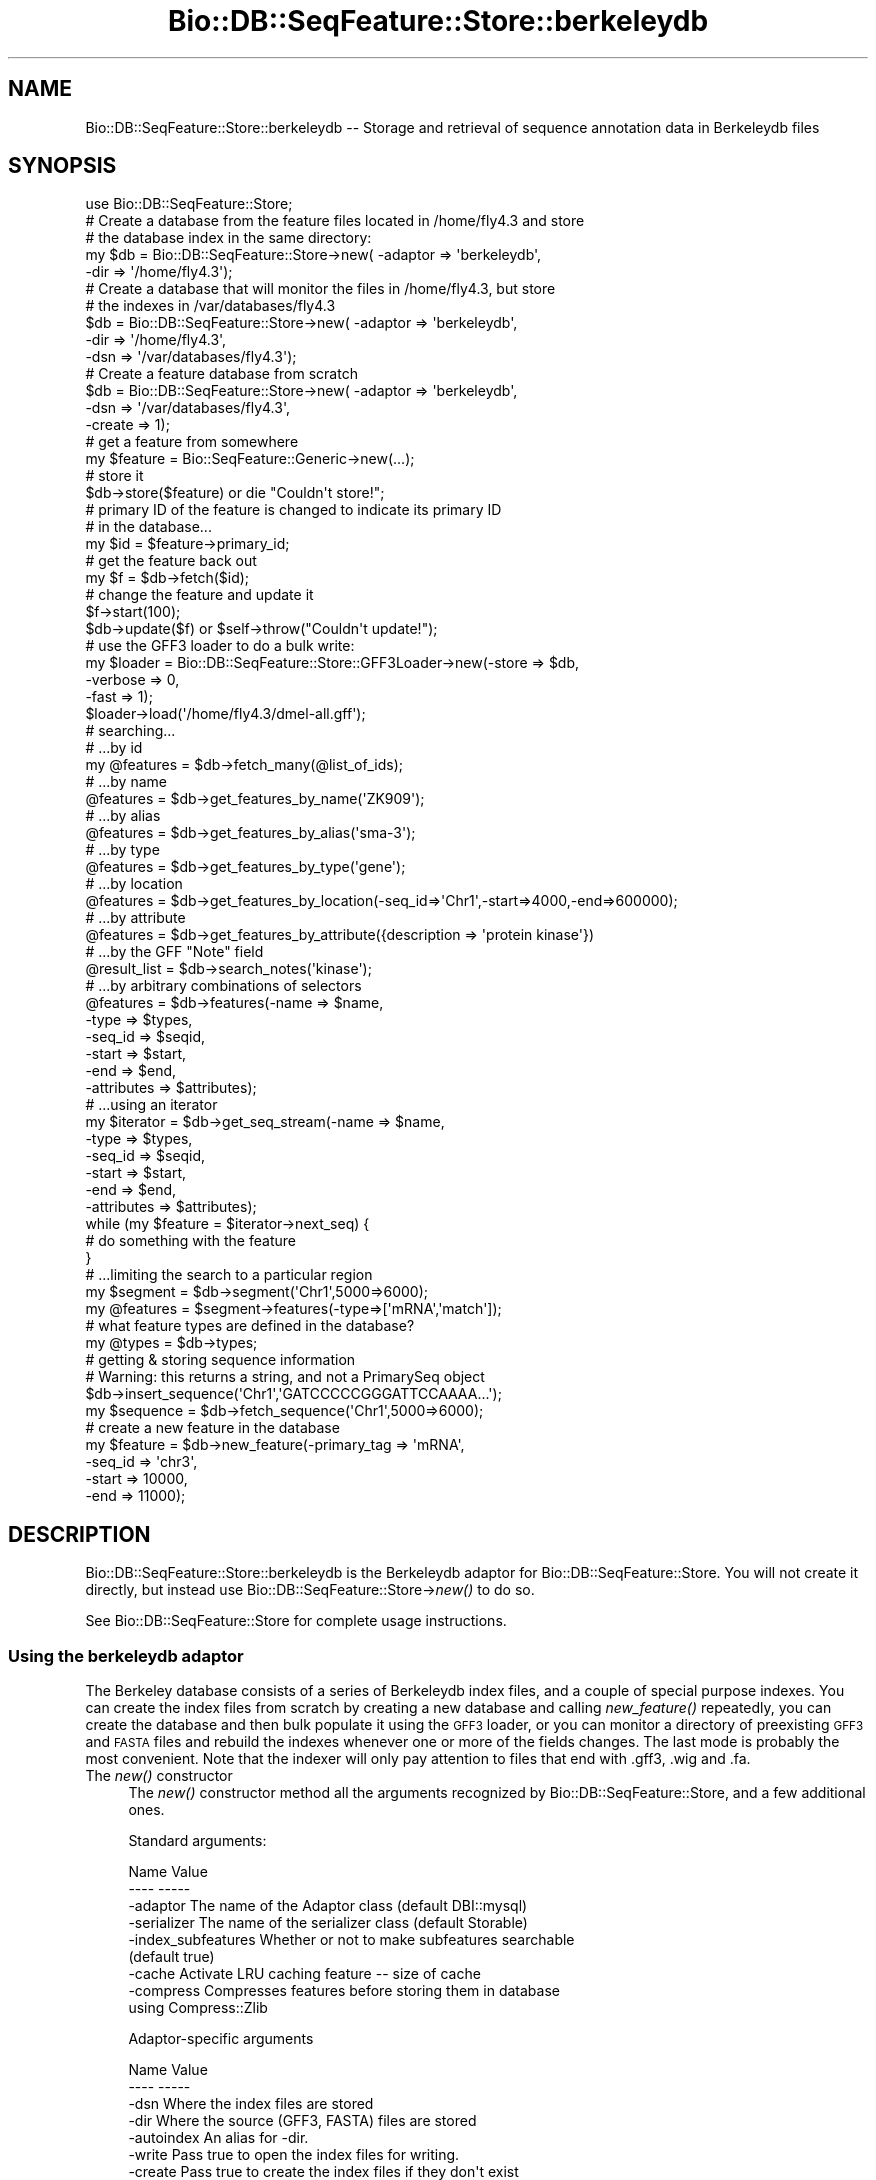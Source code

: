 .\" Automatically generated by Pod::Man 4.09 (Pod::Simple 3.35)
.\"
.\" Standard preamble:
.\" ========================================================================
.de Sp \" Vertical space (when we can't use .PP)
.if t .sp .5v
.if n .sp
..
.de Vb \" Begin verbatim text
.ft CW
.nf
.ne \\$1
..
.de Ve \" End verbatim text
.ft R
.fi
..
.\" Set up some character translations and predefined strings.  \*(-- will
.\" give an unbreakable dash, \*(PI will give pi, \*(L" will give a left
.\" double quote, and \*(R" will give a right double quote.  \*(C+ will
.\" give a nicer C++.  Capital omega is used to do unbreakable dashes and
.\" therefore won't be available.  \*(C` and \*(C' expand to `' in nroff,
.\" nothing in troff, for use with C<>.
.tr \(*W-
.ds C+ C\v'-.1v'\h'-1p'\s-2+\h'-1p'+\s0\v'.1v'\h'-1p'
.ie n \{\
.    ds -- \(*W-
.    ds PI pi
.    if (\n(.H=4u)&(1m=24u) .ds -- \(*W\h'-12u'\(*W\h'-12u'-\" diablo 10 pitch
.    if (\n(.H=4u)&(1m=20u) .ds -- \(*W\h'-12u'\(*W\h'-8u'-\"  diablo 12 pitch
.    ds L" ""
.    ds R" ""
.    ds C` ""
.    ds C' ""
'br\}
.el\{\
.    ds -- \|\(em\|
.    ds PI \(*p
.    ds L" ``
.    ds R" ''
.    ds C`
.    ds C'
'br\}
.\"
.\" Escape single quotes in literal strings from groff's Unicode transform.
.ie \n(.g .ds Aq \(aq
.el       .ds Aq '
.\"
.\" If the F register is >0, we'll generate index entries on stderr for
.\" titles (.TH), headers (.SH), subsections (.SS), items (.Ip), and index
.\" entries marked with X<> in POD.  Of course, you'll have to process the
.\" output yourself in some meaningful fashion.
.\"
.\" Avoid warning from groff about undefined register 'F'.
.de IX
..
.if !\nF .nr F 0
.if \nF>0 \{\
.    de IX
.    tm Index:\\$1\t\\n%\t"\\$2"
..
.    if !\nF==2 \{\
.        nr % 0
.        nr F 2
.    \}
.\}
.\"
.\" Accent mark definitions (@(#)ms.acc 1.5 88/02/08 SMI; from UCB 4.2).
.\" Fear.  Run.  Save yourself.  No user-serviceable parts.
.    \" fudge factors for nroff and troff
.if n \{\
.    ds #H 0
.    ds #V .8m
.    ds #F .3m
.    ds #[ \f1
.    ds #] \fP
.\}
.if t \{\
.    ds #H ((1u-(\\\\n(.fu%2u))*.13m)
.    ds #V .6m
.    ds #F 0
.    ds #[ \&
.    ds #] \&
.\}
.    \" simple accents for nroff and troff
.if n \{\
.    ds ' \&
.    ds ` \&
.    ds ^ \&
.    ds , \&
.    ds ~ ~
.    ds /
.\}
.if t \{\
.    ds ' \\k:\h'-(\\n(.wu*8/10-\*(#H)'\'\h"|\\n:u"
.    ds ` \\k:\h'-(\\n(.wu*8/10-\*(#H)'\`\h'|\\n:u'
.    ds ^ \\k:\h'-(\\n(.wu*10/11-\*(#H)'^\h'|\\n:u'
.    ds , \\k:\h'-(\\n(.wu*8/10)',\h'|\\n:u'
.    ds ~ \\k:\h'-(\\n(.wu-\*(#H-.1m)'~\h'|\\n:u'
.    ds / \\k:\h'-(\\n(.wu*8/10-\*(#H)'\z\(sl\h'|\\n:u'
.\}
.    \" troff and (daisy-wheel) nroff accents
.ds : \\k:\h'-(\\n(.wu*8/10-\*(#H+.1m+\*(#F)'\v'-\*(#V'\z.\h'.2m+\*(#F'.\h'|\\n:u'\v'\*(#V'
.ds 8 \h'\*(#H'\(*b\h'-\*(#H'
.ds o \\k:\h'-(\\n(.wu+\w'\(de'u-\*(#H)/2u'\v'-.3n'\*(#[\z\(de\v'.3n'\h'|\\n:u'\*(#]
.ds d- \h'\*(#H'\(pd\h'-\w'~'u'\v'-.25m'\f2\(hy\fP\v'.25m'\h'-\*(#H'
.ds D- D\\k:\h'-\w'D'u'\v'-.11m'\z\(hy\v'.11m'\h'|\\n:u'
.ds th \*(#[\v'.3m'\s+1I\s-1\v'-.3m'\h'-(\w'I'u*2/3)'\s-1o\s+1\*(#]
.ds Th \*(#[\s+2I\s-2\h'-\w'I'u*3/5'\v'-.3m'o\v'.3m'\*(#]
.ds ae a\h'-(\w'a'u*4/10)'e
.ds Ae A\h'-(\w'A'u*4/10)'E
.    \" corrections for vroff
.if v .ds ~ \\k:\h'-(\\n(.wu*9/10-\*(#H)'\s-2\u~\d\s+2\h'|\\n:u'
.if v .ds ^ \\k:\h'-(\\n(.wu*10/11-\*(#H)'\v'-.4m'^\v'.4m'\h'|\\n:u'
.    \" for low resolution devices (crt and lpr)
.if \n(.H>23 .if \n(.V>19 \
\{\
.    ds : e
.    ds 8 ss
.    ds o a
.    ds d- d\h'-1'\(ga
.    ds D- D\h'-1'\(hy
.    ds th \o'bp'
.    ds Th \o'LP'
.    ds ae ae
.    ds Ae AE
.\}
.rm #[ #] #H #V #F C
.\" ========================================================================
.\"
.IX Title "Bio::DB::SeqFeature::Store::berkeleydb 3"
.TH Bio::DB::SeqFeature::Store::berkeleydb 3 "2019-10-27" "perl v5.26.2" "User Contributed Perl Documentation"
.\" For nroff, turn off justification.  Always turn off hyphenation; it makes
.\" way too many mistakes in technical documents.
.if n .ad l
.nh
.SH "NAME"
Bio::DB::SeqFeature::Store::berkeleydb \-\- Storage and retrieval of sequence annotation data in Berkeleydb files
.SH "SYNOPSIS"
.IX Header "SYNOPSIS"
.Vb 1
\&  use Bio::DB::SeqFeature::Store;
\&
\&  # Create a database from the feature files located in /home/fly4.3 and store
\&  # the database index in the same directory:
\&  my $db = Bio::DB::SeqFeature::Store\->new( \-adaptor => \*(Aqberkeleydb\*(Aq,
\&                                            \-dir     => \*(Aq/home/fly4.3\*(Aq);
\&
\&  # Create a database that will monitor the files in /home/fly4.3, but store
\&  # the indexes in /var/databases/fly4.3
\&  $db    = Bio::DB::SeqFeature::Store\->new( \-adaptor => \*(Aqberkeleydb\*(Aq,
\&                                            \-dir     => \*(Aq/home/fly4.3\*(Aq,
\&                                            \-dsn     => \*(Aq/var/databases/fly4.3\*(Aq);
\&
\&  # Create a feature database from scratch
\&  $db    = Bio::DB::SeqFeature::Store\->new( \-adaptor => \*(Aqberkeleydb\*(Aq,
\&                                            \-dsn     => \*(Aq/var/databases/fly4.3\*(Aq,
\&                                            \-create  => 1);
\&
\&  # get a feature from somewhere
\&  my $feature = Bio::SeqFeature::Generic\->new(...);
\&
\&  # store it
\&  $db\->store($feature) or die "Couldn\*(Aqt store!";
\&
\&  # primary ID of the feature is changed to indicate its primary ID
\&  # in the database...
\&  my $id = $feature\->primary_id;
\&
\&  # get the feature back out
\&  my $f  = $db\->fetch($id);
\&
\&  # change the feature and update it
\&  $f\->start(100);
\&  $db\->update($f) or $self\->throw("Couldn\*(Aqt update!");
\&
\&  # use the GFF3 loader to do a bulk write:
\&  my $loader = Bio::DB::SeqFeature::Store::GFF3Loader\->new(\-store   => $db,
\&                                                           \-verbose => 0,
\&                                                           \-fast    => 1);
\&  $loader\->load(\*(Aq/home/fly4.3/dmel\-all.gff\*(Aq);
\&
\&
\&  # searching...
\&  # ...by id
\&  my @features = $db\->fetch_many(@list_of_ids);
\&
\&  # ...by name
\&  @features = $db\->get_features_by_name(\*(AqZK909\*(Aq);
\&
\&  # ...by alias
\&  @features = $db\->get_features_by_alias(\*(Aqsma\-3\*(Aq);
\&
\&  # ...by type
\&  @features = $db\->get_features_by_type(\*(Aqgene\*(Aq);
\&
\&  # ...by location
\&  @features = $db\->get_features_by_location(\-seq_id=>\*(AqChr1\*(Aq,\-start=>4000,\-end=>600000);
\&
\&  # ...by attribute
\&  @features = $db\->get_features_by_attribute({description => \*(Aqprotein kinase\*(Aq})
\&
\&  # ...by the GFF "Note" field
\&  @result_list = $db\->search_notes(\*(Aqkinase\*(Aq);
\&
\&  # ...by arbitrary combinations of selectors
\&  @features = $db\->features(\-name => $name,
\&                            \-type => $types,
\&                            \-seq_id => $seqid,
\&                            \-start  => $start,
\&                            \-end    => $end,
\&                            \-attributes => $attributes);
\&
\&  # ...using an iterator
\&  my $iterator = $db\->get_seq_stream(\-name => $name,
\&                                     \-type => $types,
\&                                     \-seq_id => $seqid,
\&                                     \-start  => $start,
\&                                     \-end    => $end,
\&                                     \-attributes => $attributes);
\&
\&  while (my $feature = $iterator\->next_seq) {
\&    # do something with the feature
\&  }
\&
\&  # ...limiting the search to a particular region
\&  my $segment  = $db\->segment(\*(AqChr1\*(Aq,5000=>6000);
\&  my @features = $segment\->features(\-type=>[\*(AqmRNA\*(Aq,\*(Aqmatch\*(Aq]);
\&
\&  # what feature types are defined in the database?
\&  my @types    = $db\->types;
\&
\&  # getting & storing sequence information
\&  # Warning: this returns a string, and not a PrimarySeq object
\&  $db\->insert_sequence(\*(AqChr1\*(Aq,\*(AqGATCCCCCGGGATTCCAAAA...\*(Aq);
\&  my $sequence = $db\->fetch_sequence(\*(AqChr1\*(Aq,5000=>6000);
\&
\&  # create a new feature in the database
\&  my $feature = $db\->new_feature(\-primary_tag => \*(AqmRNA\*(Aq,
\&                                 \-seq_id      => \*(Aqchr3\*(Aq,
\&                                 \-start      => 10000,
\&                                 \-end        => 11000);
.Ve
.SH "DESCRIPTION"
.IX Header "DESCRIPTION"
Bio::DB::SeqFeature::Store::berkeleydb is the Berkeleydb adaptor for
Bio::DB::SeqFeature::Store. You will not create it directly, but
instead use Bio::DB::SeqFeature::Store\->\fInew()\fR to do so.
.PP
See Bio::DB::SeqFeature::Store for complete usage instructions.
.SS "Using the berkeleydb adaptor"
.IX Subsection "Using the berkeleydb adaptor"
The Berkeley database consists of a series of Berkeleydb index files,
and a couple of special purpose indexes. You can create the index
files from scratch by creating a new database and calling
\&\fInew_feature()\fR repeatedly, you can create the database and then bulk
populate it using the \s-1GFF3\s0 loader, or you can monitor a directory of
preexisting \s-1GFF3\s0 and \s-1FASTA\s0 files and rebuild the indexes whenever one
or more of the fields changes. The last mode is probably the most
convenient. Note that the indexer will only pay attention to files
that end with .gff3, .wig and .fa.
.IP "The \fInew()\fR constructor" 4
.IX Item "The new() constructor"
The \fInew()\fR constructor method all the arguments recognized by
Bio::DB::SeqFeature::Store, and a few additional ones.
.Sp
Standard arguments:
.Sp
.Vb 2
\& Name               Value
\& \-\-\-\-               \-\-\-\-\-
\&
\& \-adaptor           The name of the Adaptor class (default DBI::mysql)
\&
\& \-serializer        The name of the serializer class (default Storable)
\&
\& \-index_subfeatures Whether or not to make subfeatures searchable
\&                    (default true)
\&
\& \-cache             Activate LRU caching feature \-\- size of cache
\&
\& \-compress          Compresses features before storing them in database
\&                    using Compress::Zlib
.Ve
.Sp
Adaptor-specific arguments
.Sp
.Vb 2
\& Name               Value
\& \-\-\-\-               \-\-\-\-\-
\&
\& \-dsn               Where the index files are stored
\&
\& \-dir               Where the source (GFF3, FASTA) files are stored
\&
\& \-autoindex         An alias for \-dir.
\&
\& \-write             Pass true to open the index files for writing.
\&
\& \-create            Pass true to create the index files if they don\*(Aqt exist
\&                    (implies \-write=>1)
\&
\& \-locking           Use advisory locking to avoid one process trying to read
\&                    from the database while another is updating it (may not
\&                    work properly over NFS).
\&
\& \-temp              Pass true to create temporary index files that will
\&                    be deleted once the script exits.
\&
\& \-verbose           Pass true to report autoindexing operations on STDERR.
\&                    (default is true).
.Ve
.Sp
Examples:
.Sp
To create an empty database which will be populated using calls to
\&\fIstore()\fR or \fInew_feature()\fR, or which will be bulk-loaded using the \s-1GFF3\s0
loader:
.Sp
.Vb 3
\&  $db     = Bio::DB::SeqFeature::Store\->new( \-adaptor => \*(Aqberkeleydb\*(Aq,
\&                                             \-dsn     => \*(Aq/var/databases/fly4.3\*(Aq,
\&                                             \-create  => 1);
.Ve
.Sp
To open a preexisting database in read-only mode:
.Sp
.Vb 2
\&  $db     = Bio::DB::SeqFeature::Store\->new( \-adaptor => \*(Aqberkeleydb\*(Aq,
\&                                             \-dsn     => \*(Aq/var/databases/fly4.3\*(Aq);
.Ve
.Sp
To open a preexisting database in read/write (update) mode:
.Sp
.Vb 3
\&  $db     = Bio::DB::SeqFeature::Store\->new( \-adaptor => \*(Aqberkeleydb\*(Aq,
\&                                             \-dsn     => \*(Aq/var/databases/fly4.3\*(Aq,
\&                                             \-write   => 1);
.Ve
.Sp
To monitor a set of \s-1GFF3\s0 and \s-1FASTA\s0 files located in a directory and
create/update the database indexes as needed. The indexes will be
stored in a new subdirectory named \*(L"indexes\*(R":
.Sp
.Vb 2
\&  $db     = Bio::DB::SeqFeature::Store\->new( \-adaptor => \*(Aqberkeleydb\*(Aq,
\&                                             \-dir     => \*(Aq/var/databases/fly4.3\*(Aq);
.Ve
.Sp
As above, but store the source files and index files in separate directories:
.Sp
.Vb 3
\&  $db     = Bio::DB::SeqFeature::Store\->new( \-adaptor => \*(Aqberkeleydb\*(Aq,
\&                                             \-dsn     => \*(Aq/var/databases/fly4.3\*(Aq,
\&                                             \-dir     => \*(Aq/home/gff3_files/fly4.3\*(Aq);
.Ve
.Sp
To be indexed, files must end with one of .gff3 (\s-1GFF3\s0 format), .fa
(\s-1FASTA\s0 format) or .wig (\s-1WIG\s0 format).
.Sp
\&\fB\-autoindex\fR is an alias for \fB\-dir\fR.
.Sp
You should specify \fB\-locking\fR in a multiuser environment, including
the case in which the database is being used by a web server at the
same time another user might be updating it.
.PP
See Bio::DB::SeqFeature::Store for all the access methods supported
by this adaptor. The various methods for storing and updating features
and sequences into the database are supported, but there is no
locking. If two processes try to update the same database
simultaneously, the database will likely become corrupted.
.SH "BUGS"
.IX Header "BUGS"
This is an early version, so there are certainly some bugs. Please
use the BioPerl bug tracking system to report bugs.
.SH "SEE ALSO"
.IX Header "SEE ALSO"
bioperl,
Bio::DB::SeqFeature,
Bio::DB::SeqFeature::Store,
Bio::DB::SeqFeature::GFF3Loader,
Bio::DB::SeqFeature::Segment,
Bio::DB::SeqFeature::Store::memory,
Bio::DB::SeqFeature::Store::DBI::mysql,
.SH "AUTHOR"
.IX Header "AUTHOR"
Lincoln Stein <lstein@cshl.org>.
.PP
Copyright (c) 2006 Cold Spring Harbor Laboratory.
.PP
This library is free software; you can redistribute it and/or modify
it under the same terms as Perl itself.

